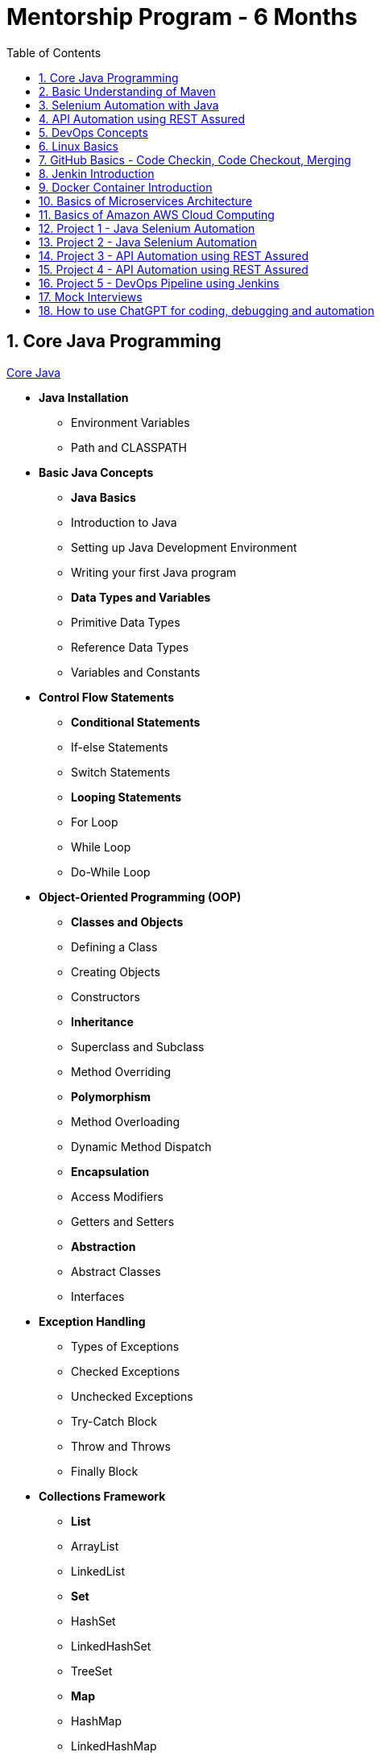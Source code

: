 = Mentorship Program - 6 Months
:toc: right
:toclevels: 5
:sectnums:

== Core Java Programming

link:core-java.adoc[Core Java,window=_blank]

* *Java Installation*
- Environment Variables
- Path and CLASSPATH

* *Basic Java Concepts*

- *Java Basics*
- Introduction to Java
- Setting up Java Development Environment
- Writing your first Java program

- *Data Types and Variables*
- Primitive Data Types
- Reference Data Types
- Variables and Constants

* *Control Flow Statements*
- *Conditional Statements*
- If-else Statements
- Switch Statements
- *Looping Statements*
- For Loop
- While Loop
- Do-While Loop

* *Object-Oriented Programming (OOP)*
- *Classes and Objects*
- Defining a Class
- Creating Objects
- Constructors
- *Inheritance*
- Superclass and Subclass
- Method Overriding
- *Polymorphism*
- Method Overloading
- Dynamic Method Dispatch
- *Encapsulation*
- Access Modifiers
- Getters and Setters
- *Abstraction*
- Abstract Classes
- Interfaces

* *Exception Handling*
- Types of Exceptions
- Checked Exceptions
- Unchecked Exceptions
- Try-Catch Block
- Throw and Throws
- Finally Block

* *Collections Framework*
- *List*
- ArrayList
- LinkedList
- *Set*
- HashSet
- LinkedHashSet
- TreeSet
- *Map*
- HashMap
- LinkedHashMap
- TreeMap

* *Java Input and Output (I/O)*
- File Handling
- File Class
- Reading and Writing Files
- Streams
- Byte Streams
- Character Streams

* *Multithreading*
- Creating Threads
- Extending Thread Class
- Implementing Runnable Interface
- Thread Life Cycle
- Synchronization
- Inter-Thread Communication

* *Java Utility Classes*
- *String Handling*
- String Class
- StringBuilder and StringBuffer
- Wrapper Classes
- Autoboxing and Unboxing


* *Java 8 Features (#Overview#)*
- Lambda Expressions
- Streams API
- Functional Interfaces
- Default and Static Methods in Interfaces

---

== Basic Understanding of Maven

- Project Management and Dependency Handling
- Building and Running Java Projects

== Selenium Automation with Java

== API Automation using REST Assured

== DevOps Concepts

== Linux Basics

== GitHub Basics - Code Checkin, Code Checkout, Merging

== Jenkin Introduction

== Docker Container Introduction

== Basics of Microservices Architecture

== Basics of  Amazon AWS Cloud Computing

== Project 1 - Java Selenium Automation

== Project 2 - Java Selenium Automation

== Project 3 - API Automation using REST Assured

== Project 4 - API Automation using REST Assured

== Project 5 - DevOps Pipeline using Jenkins

== Mock Interviews

== How to use ChatGPT for coding, debugging and automation
